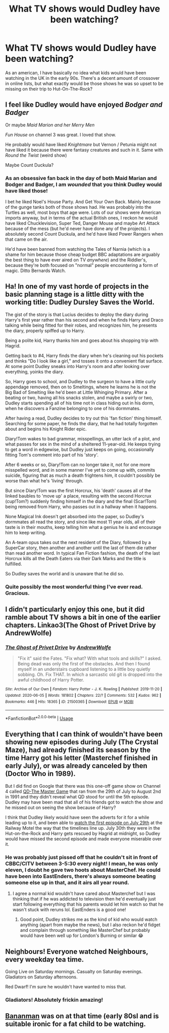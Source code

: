#+TITLE: What TV shows would Dudley have been watching?

* What TV shows would Dudley have been watching?
:PROPERTIES:
:Author: Asviloka
:Score: 27
:DateUnix: 1593441982.0
:DateShort: 2020-Jun-29
:FlairText: Misc
:END:
As an american, I have basically no idea what kids would have been watching in the UK in the early 90s. There's a decent amount of crossover in online lists, but what exactly would be those shows he was so upset to be missing on their trip to Hut-On-The-Rock?


** I feel like Dudley would have enjoyed /Bodger and Badger/

Or maybe /Maid Marion and her Merry Men/

/Fun House/ on channel 3 was great. I loved that show.

He probably would have liked /Knightmare/ but Vernon / Petunia might not have liked it because there were fantasy creatures and such in it. Same with /Round the Twist/ (weird show)

Maybe Count Duckula?
:PROPERTIES:
:Author: Dapperscavenger
:Score: 20
:DateUnix: 1593449468.0
:DateShort: 2020-Jun-29
:END:

*** As an obsessive fan back in the day of both Maid Marian and Bodger and Badger, I am /wounded/ that you think Dudley would have liked those!

I bet he liked Noel's House Party. And Get Your Own Back. Mainly because of the gunge tanks both of those shows had. He was probably into the Turtles as well, most boys that age were. Lots of our shows were American imports anyway, but in terms of the actual British ones, I reckon he would have liked Chucklevision, Super Ted, Danger Mouse and maybe Art Attack because of the mess (but he'd never have done any of the projects). I absolutely second Count Duckula, and he'd have liked Power Rangers when that came on the air.

He'd have been banned from watching the Tales of Narnia (which is a shame for him because those cheap budget BBC adaptations are arguably the best thing to have ever aired on TV /anywhere/) and the Riddler's, because they're both focused on "normal" people encountering a form of magic. Ditto Bernards Watch.
:PROPERTIES:
:Author: Ermithecow
:Score: 9
:DateUnix: 1593453538.0
:DateShort: 2020-Jun-29
:END:


** Ha! In one of my vast horde of projects in the basic planning stage is a little ditty with the working title: Dudley Dursley Saves the World.

The gist of the story is that Lucius decides to deploy the diary during Harry's first year rather than his second and when he finds Harry and Draco talking while being fitted for their robes, and recognizes him, he presents the diary, properly spiffed up to Harry.

Being a polite kid, Harry thanks him and goes about his shopping trip with Hagrid.

Getting back to #4, Harry finds the diary when he's cleaning out his pockets and thinks "Do I look like a girl," and tosses it onto a convenient flat surface. At some point Dudley sneaks into Harry's room and after looking over everything, yoinks the diary.

So, Harry goes to school, and Dudley to the surgeon to have a little curly appendage removed, then on to Smeltings, where he learns he is not the Big Bad of Smelting like he'd been at Little Whinging Primary. After a beating or two, having all his snacks stolen, and maybe a swirly or two, Dudley starts spending all of his time not in class hiding out in his dorm, when he discovers a Fanzine belonging to one of his dormmates.

After having a read, Dudley decides to try out this 'fan fiction' thing himself. Searching for some paper, he finds the diary, that he had totally forgotten about and begins his Knight Rider epic.

Diary!Tom wakes to bad grammar, misspellings, an utter lack of a plot, and what passes for sex in the mind of a sheltered 11-year-old. He keeps trying to get a word in edgewise, but Dudley just keeps on going, occasionally fitting Tom's comment into part of his 'story'.

After 6 weeks or so, Diary!Tom can no longer take it, not for one more misspelled word, and in some manner I've yet to come up with, commits suicide, figuring that as much a death frightens him, it couldn't possibly be worse than what he's 'living' through.

But since Diary!Tom was the first Horcrux, his 'death' causes all of the linked baubles to 'move up' a place, resulting with the second Horcrux (cup!Tom?) suddenly finding himself in the diary and the final (Scar!Tom) being removed from Harry, who passes out in a hallway when it happens.

None Magical Ink doesn't get absorbed into the paper, so Dudley's dormmates all read the story, and since like most 11 year olds, all of their taste is in their mouths, keep telling him what a genius he is and encourage him to keep writing.

An A-team opus takes out the next resident of the Diary, followed by a SuperCar story, then another and another until the last of them die rather than read another word. In typical Fan Fiction fashion, the death of the last Horcrux kills all the Death Eaters via their Dark Marks and the title is fulfilled.

So Dudley saves the world and is unaware that he did so.
:PROPERTIES:
:Author: Clell65619
:Score: 7
:DateUnix: 1593461375.0
:DateShort: 2020-Jun-30
:END:

*** Quite possibly the most wonderful thing I've ever read. Gracious.
:PROPERTIES:
:Author: handhandfingersgum
:Score: 1
:DateUnix: 1593467798.0
:DateShort: 2020-Jun-30
:END:


** I didn't particularly enjoy this one, but it did ramble about TV shows a bit in one of the earlier chapters. Linkao3(The Ghost of Privet Drive by AndrewWolfe)
:PROPERTIES:
:Author: TheCuddlyCanons
:Score: 6
:DateUnix: 1593447671.0
:DateShort: 2020-Jun-29
:END:

*** [[https://archiveofourown.org/works/21500365][*/The Ghost of Privet Drive/*]] by [[https://www.archiveofourown.org/users/AndrewWolfe/pseuds/AndrewWolfe][/AndrewWolfe/]]

#+begin_quote
  "Fix it" said the Fates. "Fix what? With what tools and skills?" I asked. Being dead was only the first of the obstacles. And then I found myself in an understairs cupboard listening to a little boy quietly sobbing. Oh. Fix THAT. In which a sarcastic old git is dropped into the awful childhood of Harry Potter.
#+end_quote

^{/Site/:} ^{Archive} ^{of} ^{Our} ^{Own} ^{*|*} ^{/Fandom/:} ^{Harry} ^{Potter} ^{-} ^{J.} ^{K.} ^{Rowling} ^{*|*} ^{/Published/:} ^{2019-11-20} ^{*|*} ^{/Updated/:} ^{2020-06-05} ^{*|*} ^{/Words/:} ^{181802} ^{*|*} ^{/Chapters/:} ^{22/?} ^{*|*} ^{/Comments/:} ^{532} ^{*|*} ^{/Kudos/:} ^{962} ^{*|*} ^{/Bookmarks/:} ^{446} ^{*|*} ^{/Hits/:} ^{18365} ^{*|*} ^{/ID/:} ^{21500365} ^{*|*} ^{/Download/:} ^{[[https://archiveofourown.org/downloads/21500365/The%20Ghost%20of%20Privet.epub?updated_at=1591352505][EPUB]]} ^{or} ^{[[https://archiveofourown.org/downloads/21500365/The%20Ghost%20of%20Privet.mobi?updated_at=1591352505][MOBI]]}

--------------

*FanfictionBot*^{2.0.0-beta} | [[https://github.com/tusing/reddit-ffn-bot/wiki/Usage][Usage]]
:PROPERTIES:
:Author: FanfictionBot
:Score: 1
:DateUnix: 1593447687.0
:DateShort: 2020-Jun-29
:END:


** Everything that I can think of wouldn't have been showing new episodes during July (The Crystal Maze), had already finished its season by the time Harry got his letter (Masterchef finished in early July), or was already canceled by then (Doctor Who in 1989).

But I did find on Google that there was this one-off game show on Channel 4 called [[http://htw.hadlands.me.uk/programmes/qd-the-master-game/][QD-The Master Game]] that ran from the 29th of July to August 2nd in 1991 and they didn't reveal what QD stood for until the 5th episode. Dudley may have been mad that all of his friends got to watch the show and he missed out on seeing the show because of Harry?

I think that Dudley likely would have seen the adverts for it for a while leading up to it, and been able to [[https://en.wikipedia.org/wiki/1991_in_British_television#July][watch the first episode on July 29th]] at the Railway Motel the way that the timelines line up. July 30th they were in the Hut-on-the-Rock and Harry gets rescued by Hagrid at midnight, so Dudley would have missed the second episode and made everyone miserable over it.
:PROPERTIES:
:Author: LadySmuag
:Score: 3
:DateUnix: 1593449771.0
:DateShort: 2020-Jun-29
:END:

*** He was probably just pissed off that he couldn't sit in front of CBBC/CITV between 3-5:30 every night! I mean, he was only eleven, I doubt he gave two hoots about MasterChef. He could have been into EastEnders, there's always someone beating someone else up in that, and it airs all year round.
:PROPERTIES:
:Author: Ermithecow
:Score: 3
:DateUnix: 1593453925.0
:DateShort: 2020-Jun-29
:END:

**** I agree a normal kid wouldn't have cared about Masterchef but I was thinking that if he was addicted to television then he'd eventually just start following everything that his parents would let him watch so that he wasn't stuck with reruns lol. EastEnders is a good one!
:PROPERTIES:
:Author: LadySmuag
:Score: 2
:DateUnix: 1593455339.0
:DateShort: 2020-Jun-29
:END:

***** Good point, Dudley strikes me as the kind of kid who would watch anything (apart from maybe the news), but I also reckon he'd fidget and complain through something like MasterChef but probably would have been well up for London's Burning or similar 😂
:PROPERTIES:
:Author: Ermithecow
:Score: 2
:DateUnix: 1593455921.0
:DateShort: 2020-Jun-29
:END:


** Neighbours! Everyone watched Neighbours, every weekday tea time.

Going Live on Saturday mornings. Casualty on Saturday evenings. Gladiators on Saturday afternoons.

Red Dwarf! I'm sure he wouldn't have wanted to miss that.
:PROPERTIES:
:Author: miseywisey
:Score: 2
:DateUnix: 1593456832.0
:DateShort: 2020-Jun-29
:END:

*** Gladiators! Absolutely frickin amazing!
:PROPERTIES:
:Author: gremilym
:Score: 1
:DateUnix: 1593587743.0
:DateShort: 2020-Jul-01
:END:


** [[https://en.m.wikipedia.org/wiki/Bananaman_(TV_series)][Bananman]] was on at that time (early 80sl and is suitable ironic for a fat child to be watching.
:PROPERTIES:
:Author: Faeriniel
:Score: 1
:DateUnix: 1593474961.0
:DateShort: 2020-Jun-30
:END:
